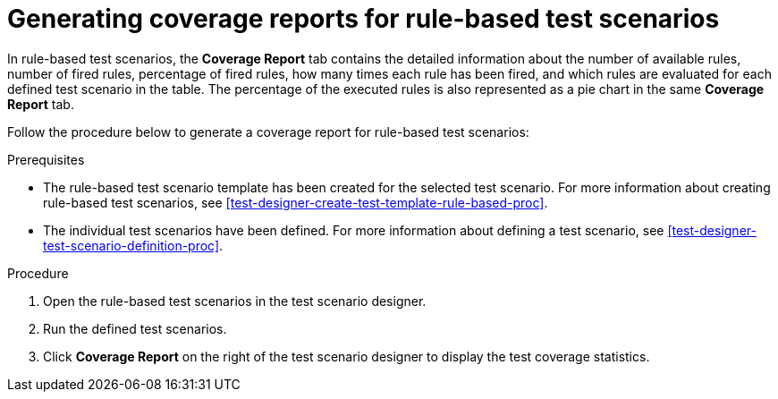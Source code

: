 [id='test-scenarios-coverage-report-rule-based-proc']
= Generating coverage reports for rule-based test scenarios

In rule-based test scenarios, the *Coverage Report* tab contains the detailed information about the number of available rules, number of fired rules, percentage of fired rules, how many times each rule has been fired, and which rules are evaluated for each defined test scenario in the table. The percentage of the executed rules is also represented as a pie chart in the same *Coverage Report* tab.

Follow the procedure below to generate a coverage report for rule-based test scenarios:

.Prerequisites
* The rule-based test scenario template has been created for the selected test scenario. For more information about creating rule-based test scenarios, see xref:test-designer-create-test-template-rule-based-proc[].
* The individual test scenarios have been defined. For more information about defining a test scenario, see xref:test-designer-test-scenario-definition-proc[].

.Procedure
. Open the rule-based test scenarios in the test scenario designer.
. Run the defined test scenarios.
. Click *Coverage Report* on the right of the test scenario designer to display the test coverage statistics.

